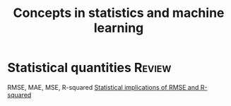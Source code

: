 #+TITLE: Concepts in statistics and machine learning
#+FILETAGS: :Math:

* Statistical quantities                                             :Review:

  RMSE, MAE, MSE, R-squared
  [[https://medium.com/wwblog/evaluating-regression-models-using-rmse-and-r%C2%B2-42f77400efee#:~:text=High%20RMSE%2C%20high%20R%C2%B2%20The%20model%20above%20has,of%204%3A%20High%20RMSE%20%28bad%29%2C%20low%20R%C2%B2%20%28bad%29][Statistical implications of RMSE and R-squared]]
